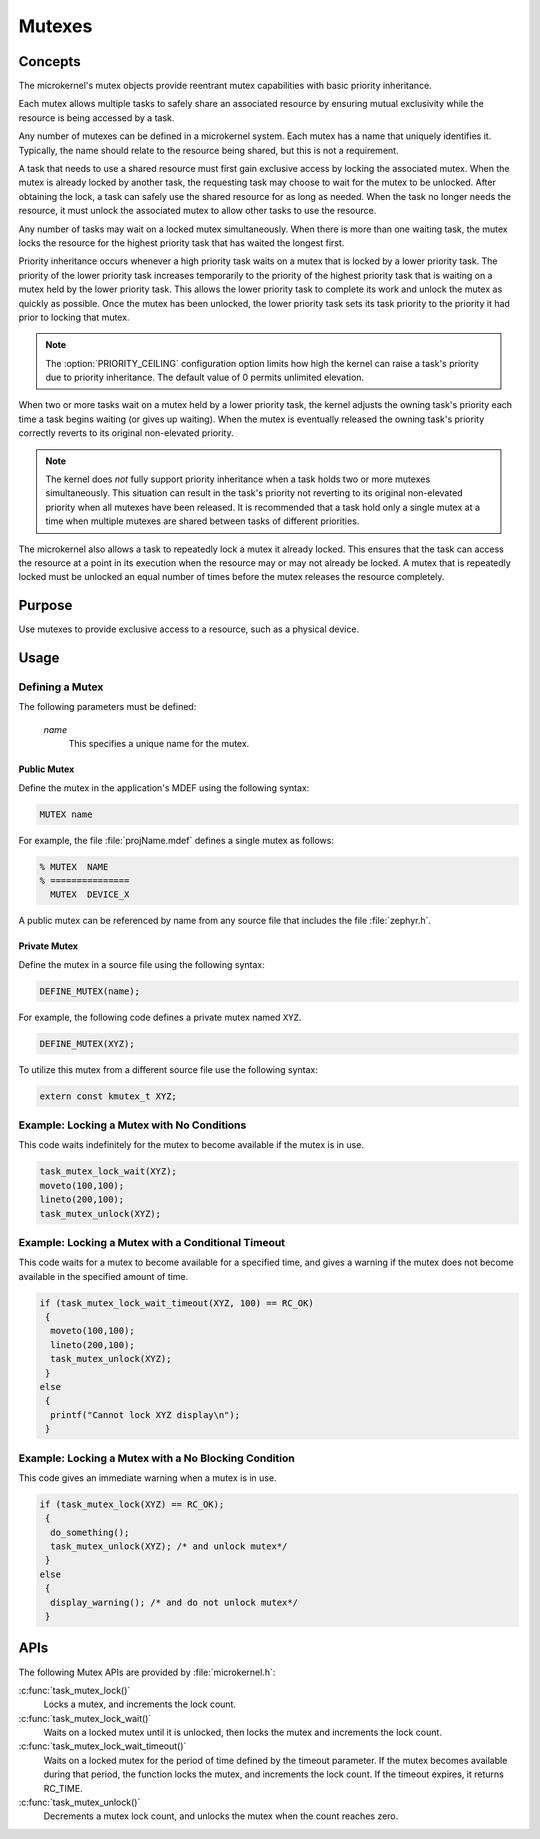 .. _microkernel_mutexes:

Mutexes
#######

Concepts
********

The microkernel's mutex objects provide reentrant mutex
capabilities with basic priority inheritance.

Each mutex allows multiple tasks to safely share an associated
resource by ensuring mutual exclusivity while the resource is
being accessed by a task.

Any number of mutexes can be defined in a microkernel system.
Each mutex has a name that uniquely identifies it. Typically,
the name should relate to the resource being shared, but this is
not a requirement.

A task that needs to use a shared resource must first gain
exclusive access by locking the associated mutex. When the mutex
is already locked by another task, the requesting task may
choose to wait for the mutex to be unlocked. After obtaining the lock,
a task can safely use the shared resource for as long as needed.
When the task no longer needs the resource, it must unlock the
associated mutex to allow other tasks to use the resource.

Any number of tasks may wait on a locked mutex simultaneously.
When there is more than one waiting task, the mutex locks the
resource for the highest priority task that has waited the longest
first.

Priority inheritance occurs whenever a high priority task waits
on a mutex that is locked by a lower priority task. The priority
of the lower priority task increases temporarily to the priority
of the highest priority task that is waiting on a mutex held by
the lower priority task. This allows the lower priority
task to complete its work and unlock the mutex as quickly as
possible. Once the mutex has been unlocked, the lower priority task
sets its task priority to the priority it had prior to locking that
mutex.

.. note::

   The :option:`PRIORITY_CEILING` configuration option limits how high
   the kernel can raise a task's priority due to priority inheritance.
   The default value of 0 permits unlimited elevation.

When two or more tasks wait on a mutex held by a lower priority task, the
kernel adjusts the owning task's priority each time a task begins waiting
(or gives up waiting). When the mutex is eventually released the owning
task's priority correctly reverts to its original non-elevated priority.

.. note::

   The kernel does *not* fully support priority inheritance when a task
   holds two or more mutexes simultaneously. This situation can result
   in the task's priority not reverting to its original non-elevated
   priority when all mutexes have been released. It is recommended that
   a task hold only a single mutex at a time when multiple mutexes are
   shared between tasks of different priorities.

The microkernel also allows a task to repeatedly lock a mutex it
already locked. This ensures that the task can access the resource
at a point in its execution when the resource may or may not
already be locked. A mutex that is repeatedly locked must be unlocked
an equal number of times before the mutex releases the resource
completely.

Purpose
*******
Use mutexes to provide exclusive access to a resource,
such as a physical device.

Usage
*****

Defining a Mutex
================

The following parameters must be defined:

   *name*
          This specifies a unique name for the mutex.

Public Mutex
------------

Define the mutex in the application's MDEF using the following syntax:

.. code-block:: console

   MUTEX name

For example, the file :file:`projName.mdef` defines a single mutex as follows:

.. code-block:: console

   % MUTEX  NAME
   % ===============
     MUTEX  DEVICE_X

A public mutex can be referenced by name from any source file that includes
the file :file:`zephyr.h`.

Private Mutex
-------------

Define the mutex in a source file using the following syntax:

.. code-block:: c

   DEFINE_MUTEX(name);

For example, the following code defines a private mutex named ``XYZ``.

.. code-block:: c

   DEFINE_MUTEX(XYZ);

To utilize this mutex from a different source file use the following syntax:

.. code-block:: c

   extern const kmutex_t XYZ;

Example: Locking a Mutex with No Conditions
===========================================

This code waits indefinitely for the mutex to become available if the
mutex is in use.

.. code-block:: c

   task_mutex_lock_wait(XYZ);
   moveto(100,100);
   lineto(200,100);
   task_mutex_unlock(XYZ);

Example: Locking a Mutex with a Conditional Timeout
===================================================

This code waits for a mutex to become available for a specified
time, and gives a warning if the mutex does not become available
in the specified amount of time.

.. code-block:: c

   if (task_mutex_lock_wait_timeout(XYZ, 100) == RC_OK)
    {
     moveto(100,100);
     lineto(200,100);
     task_mutex_unlock(XYZ);
    }
   else
    {
     printf("Cannot lock XYZ display\n");
    }


Example: Locking a Mutex with a No Blocking Condition
=====================================================

This code gives an immediate warning when a mutex is in use.

.. code-block:: c

   if (task_mutex_lock(XYZ) == RC_OK);
    {
     do_something();
     task_mutex_unlock(XYZ); /* and unlock mutex*/
    }
   else
    {
     display_warning(); /* and do not unlock mutex*/
    }

APIs
****

The following Mutex APIs are provided by :file:`microkernel.h`:

:c:func:`task_mutex_lock()`
   Locks a mutex, and increments the lock count.

:c:func:`task_mutex_lock_wait()`
   Waits on a locked mutex until it is unlocked, then locks the mutex and
   increments the lock count.

:c:func:`task_mutex_lock_wait_timeout()`
   Waits on a locked mutex for the period of time defined by the timeout
   parameter. If the mutex becomes available during that period, the function
   locks the mutex, and increments the lock count. If the timeout expires, it
   returns RC_TIME.

:c:func:`task_mutex_unlock()`
   Decrements a mutex lock count, and unlocks the mutex when the count
   reaches zero.
